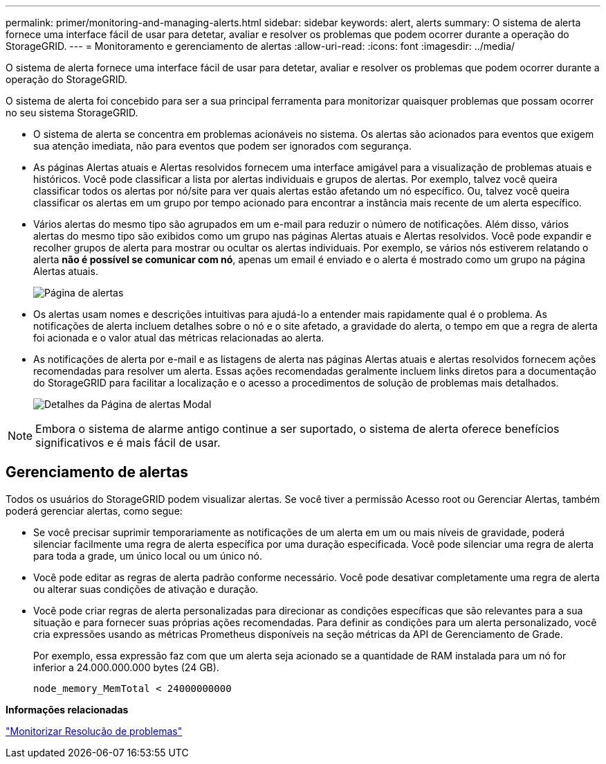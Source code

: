---
permalink: primer/monitoring-and-managing-alerts.html 
sidebar: sidebar 
keywords: alert, alerts 
summary: O sistema de alerta fornece uma interface fácil de usar para detetar, avaliar e resolver os problemas que podem ocorrer durante a operação do StorageGRID. 
---
= Monitoramento e gerenciamento de alertas
:allow-uri-read: 
:icons: font
:imagesdir: ../media/


[role="lead"]
O sistema de alerta fornece uma interface fácil de usar para detetar, avaliar e resolver os problemas que podem ocorrer durante a operação do StorageGRID.

O sistema de alerta foi concebido para ser a sua principal ferramenta para monitorizar quaisquer problemas que possam ocorrer no seu sistema StorageGRID.

* O sistema de alerta se concentra em problemas acionáveis no sistema. Os alertas são acionados para eventos que exigem sua atenção imediata, não para eventos que podem ser ignorados com segurança.
* As páginas Alertas atuais e Alertas resolvidos fornecem uma interface amigável para a visualização de problemas atuais e históricos. Você pode classificar a lista por alertas individuais e grupos de alertas. Por exemplo, talvez você queira classificar todos os alertas por nó/site para ver quais alertas estão afetando um nó específico. Ou, talvez você queira classificar os alertas em um grupo por tempo acionado para encontrar a instância mais recente de um alerta específico.
* Vários alertas do mesmo tipo são agrupados em um e-mail para reduzir o número de notificações. Além disso, vários alertas do mesmo tipo são exibidos como um grupo nas páginas Alertas atuais e Alertas resolvidos. Você pode expandir e recolher grupos de alerta para mostrar ou ocultar os alertas individuais. Por exemplo, se vários nós estiverem relatando o alerta *não é possível se comunicar com nó*, apenas um email é enviado e o alerta é mostrado como um grupo na página Alertas atuais.
+
image::../media/alerts_current_page.png[Página de alertas]

* Os alertas usam nomes e descrições intuitivas para ajudá-lo a entender mais rapidamente qual é o problema. As notificações de alerta incluem detalhes sobre o nó e o site afetado, a gravidade do alerta, o tempo em que a regra de alerta foi acionada e o valor atual das métricas relacionadas ao alerta.
* As notificações de alerta por e-mail e as listagens de alerta nas páginas Alertas atuais e alertas resolvidos fornecem ações recomendadas para resolver um alerta. Essas ações recomendadas geralmente incluem links diretos para a documentação do StorageGRID para facilitar a localização e o acesso a procedimentos de solução de problemas mais detalhados.
+
image::../media/alerts_page_details_modal.png[Detalhes da Página de alertas Modal]




NOTE: Embora o sistema de alarme antigo continue a ser suportado, o sistema de alerta oferece benefícios significativos e é mais fácil de usar.



== Gerenciamento de alertas

Todos os usuários do StorageGRID podem visualizar alertas. Se você tiver a permissão Acesso root ou Gerenciar Alertas, também poderá gerenciar alertas, como segue:

* Se você precisar suprimir temporariamente as notificações de um alerta em um ou mais níveis de gravidade, poderá silenciar facilmente uma regra de alerta específica por uma duração especificada. Você pode silenciar uma regra de alerta para toda a grade, um único local ou um único nó.
* Você pode editar as regras de alerta padrão conforme necessário. Você pode desativar completamente uma regra de alerta ou alterar suas condições de ativação e duração.
* Você pode criar regras de alerta personalizadas para direcionar as condições específicas que são relevantes para a sua situação e para fornecer suas próprias ações recomendadas. Para definir as condições para um alerta personalizado, você cria expressões usando as métricas Prometheus disponíveis na seção métricas da API de Gerenciamento de Grade.
+
Por exemplo, essa expressão faz com que um alerta seja acionado se a quantidade de RAM instalada para um nó for inferior a 24.000.000.000 bytes (24 GB).

+
[listing]
----
node_memory_MemTotal < 24000000000
----


*Informações relacionadas*

link:../monitor/index.html["Monitorizar  Resolução de problemas"]
